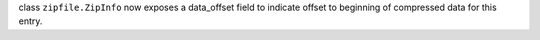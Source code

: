 class ``zipfile.ZipInfo`` now exposes a data_offset field to indicate offset to beginning of compressed data for this entry.